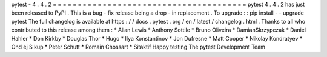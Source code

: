 pytest
-
4
.
4
.
2
=
=
=
=
=
=
=
=
=
=
=
=
=
=
=
=
=
=
=
=
=
=
=
=
=
=
=
=
=
=
=
=
=
=
=
=
=
=
=
pytest
4
.
4
.
2
has
just
been
released
to
PyPI
.
This
is
a
bug
-
fix
release
being
a
drop
-
in
replacement
.
To
upgrade
:
:
pip
install
-
-
upgrade
pytest
The
full
changelog
is
available
at
https
:
/
/
docs
.
pytest
.
org
/
en
/
latest
/
changelog
.
html
.
Thanks
to
all
who
contributed
to
this
release
among
them
:
*
Allan
Lewis
*
Anthony
Sottile
*
Bruno
Oliveira
*
DamianSkrzypczak
*
Daniel
Hahler
*
Don
Kirkby
*
Douglas
Thor
*
Hugo
*
Ilya
Konstantinov
*
Jon
Dufresne
*
Matt
Cooper
*
Nikolay
Kondratyev
*
Ond
ej
S
kup
*
Peter
Schutt
*
Romain
Chossart
*
Sitaktif
Happy
testing
The
pytest
Development
Team
